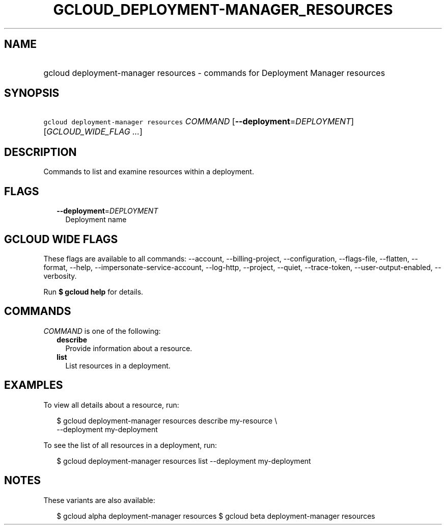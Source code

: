 
.TH "GCLOUD_DEPLOYMENT\-MANAGER_RESOURCES" 1



.SH "NAME"
.HP
gcloud deployment\-manager resources \- commands for Deployment Manager resources



.SH "SYNOPSIS"
.HP
\f5gcloud deployment\-manager resources\fR \fICOMMAND\fR [\fB\-\-deployment\fR=\fIDEPLOYMENT\fR] [\fIGCLOUD_WIDE_FLAG\ ...\fR]



.SH "DESCRIPTION"

Commands to list and examine resources within a deployment.



.SH "FLAGS"

.RS 2m
.TP 2m
\fB\-\-deployment\fR=\fIDEPLOYMENT\fR
Deployment name


.RE
.sp

.SH "GCLOUD WIDE FLAGS"

These flags are available to all commands: \-\-account, \-\-billing\-project,
\-\-configuration, \-\-flags\-file, \-\-flatten, \-\-format, \-\-help,
\-\-impersonate\-service\-account, \-\-log\-http, \-\-project, \-\-quiet,
\-\-trace\-token, \-\-user\-output\-enabled, \-\-verbosity.

Run \fB$ gcloud help\fR for details.



.SH "COMMANDS"

\f5\fICOMMAND\fR\fR is one of the following:

.RS 2m
.TP 2m
\fBdescribe\fR
Provide information about a resource.

.TP 2m
\fBlist\fR
List resources in a deployment.


.RE
.sp

.SH "EXAMPLES"

To view all details about a resource, run:

.RS 2m
$ gcloud deployment\-manager resources describe my\-resource \e
    \-\-deployment my\-deployment
.RE

To see the list of all resources in a deployment, run:

.RS 2m
$ gcloud deployment\-manager resources list \-\-deployment my\-deployment
.RE



.SH "NOTES"

These variants are also available:

.RS 2m
$ gcloud alpha deployment\-manager resources
$ gcloud beta deployment\-manager resources
.RE


